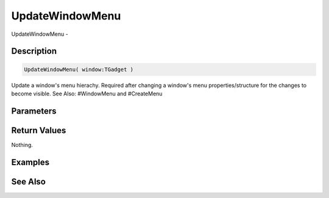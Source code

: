 .. _func_maxgui_menus_updatewindowmenu:

================
UpdateWindowMenu
================

UpdateWindowMenu - 

Description
===========

.. code-block:: blitzmax

    UpdateWindowMenu( window:TGadget )

Update a window's menu hierachy.
Required after changing a window's menu properties/structure for the changes to become visible.
See Also: #WindowMenu and #CreateMenu

Parameters
==========

Return Values
=============

Nothing.

Examples
========

See Also
========



